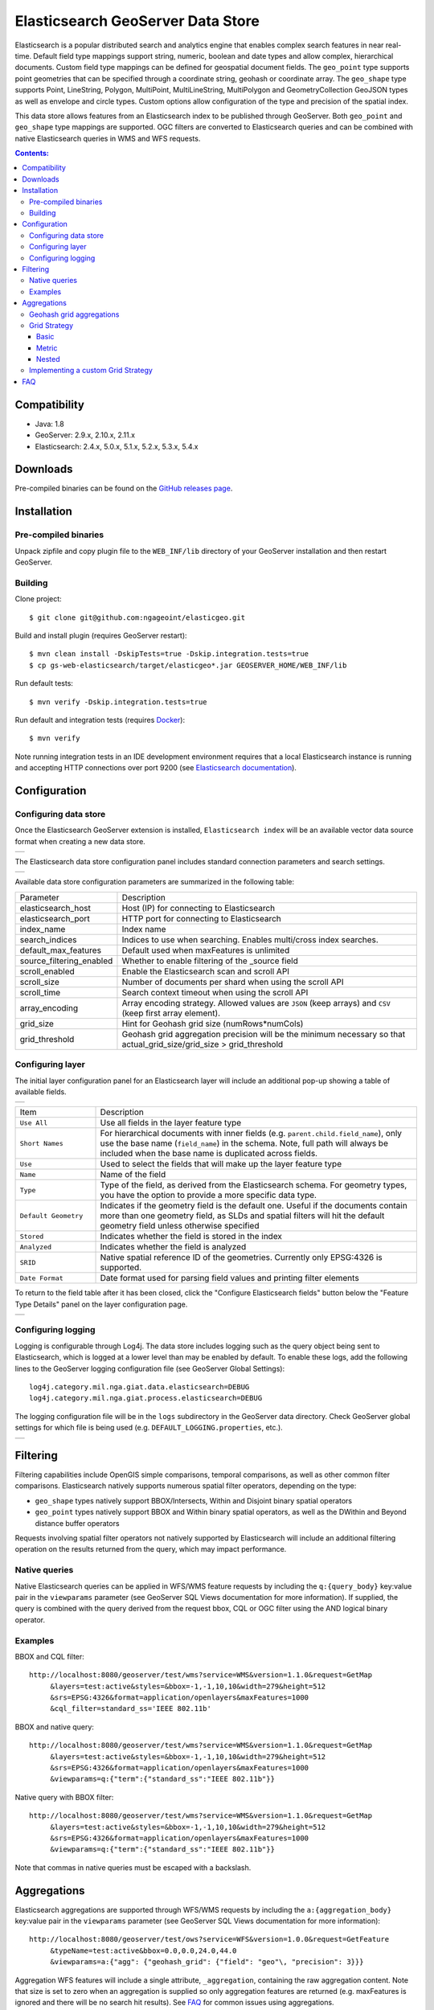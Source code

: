 Elasticsearch GeoServer Data Store
==================================

Elasticsearch is a popular distributed search and analytics engine that enables complex search features in near real-time. Default field type mappings support string, numeric, boolean and date types and allow complex, hierarchical documents. Custom field type mappings can be defined for geospatial document fields. The ``geo_point`` type supports point geometries that can be specified through a coordinate string, geohash or coordinate array. The ``geo_shape`` type supports Point, LineString,  Polygon, MultiPoint, MultiLineString, MultiPolygon and GeometryCollection GeoJSON types as well as envelope and circle types. Custom options allow configuration of the type and precision of the spatial index.

This data store allows features from an Elasticsearch index to be published through GeoServer. Both ``geo_point`` and ``geo_shape`` type mappings are supported. OGC filters are converted to Elasticsearch queries and can be combined with native Elasticsearch queries in WMS and WFS requests. 

.. contents:: Contents:

Compatibility
-------------

* Java: 1.8
* GeoServer: 2.9.x, 2.10.x, 2.11.x
* Elasticsearch: 2.4.x, 5.0.x, 5.1.x, 5.2.x, 5.3.x, 5.4.x

Downloads
---------

Pre-compiled binaries can be found on the `GitHub releases page <https://github.com/ngageoint/elasticgeo/releases>`_.

Installation
------------

Pre-compiled binaries
^^^^^^^^^^^^^^^^^^^^^

Unpack zipfile and copy plugin file to the ``WEB_INF/lib`` directory of your GeoServer installation and then restart GeoServer.

Building
^^^^^^^^

Clone project::

    $ git clone git@github.com:ngageoint/elasticgeo.git

Build and install plugin (requires GeoServer restart)::

    $ mvn clean install -DskipTests=true -Dskip.integration.tests=true
    $ cp gs-web-elasticsearch/target/elasticgeo*.jar GEOSERVER_HOME/WEB_INF/lib

Run default tests::

    $ mvn verify -Dskip.integration.tests=true

Run default and integration tests (requires `Docker <https://docs.docker.com/engine/installation/>`_)::

    $ mvn verify

Note running integration tests in an IDE development environment requires that a local Elasticsearch instance is running and accepting HTTP connections over port 9200 (see `Elasticsearch documentation <https://www.elastic.co/guide/en/elasticsearch/reference/current/install-elasticsearch.html>`_).

Configuration
-------------

Configuring data store
^^^^^^^^^^^^^^^^^^^^^^

Once the Elasticsearch GeoServer extension is installed, ``Elasticsearch index`` will be an available vector data source format when creating a new data store.

.. |new_store| image:: images/elasticsearch_store.png
   :scale: 100%
   :align: middle

+-------------+
| |new_store| |
+-------------+

.. _config_elasticsearch:

The Elasticsearch data store configuration panel includes standard connection parameters and search settings.

.. |store_config| image:: images/elasticsearch_configuration.png
   :scale: 100%
   :align: middle

+----------------+
| |store_config| |
+----------------+

Available data store configuration parameters are summarized in the following table:

.. list-table::
   :widths: 20 80

   * - Parameter
     - Description
   * - elasticsearch_host
     - Host (IP) for connecting to Elasticsearch
   * - elasticsearch_port
     - HTTP port for connecting to Elasticsearch
   * - index_name
     - Index name
   * - search_indices
     - Indices to use when searching. Enables multi/cross index searches.
   * - default_max_features
     - Default used when maxFeatures is unlimited
   * - source_filtering_enabled
     - Whether to enable filtering of the _source field
   * - scroll_enabled
     - Enable the Elasticsearch scan and scroll API
   * - scroll_size
     - Number of documents per shard when using the scroll API
   * - scroll_time
     - Search context timeout when using the scroll API
   * - array_encoding
     - Array encoding strategy. Allowed values are ``JSON`` (keep arrays) and ``CSV`` (keep first array element).
   * - grid_size 
     - Hint for Geohash grid size (numRows*numCols)
   * - grid_threshold
     - Geohash grid aggregation precision will be the minimum necessary so that actual_grid_size/grid_size > grid_threshold


Configuring layer
^^^^^^^^^^^^^^^^^

The initial layer configuration panel for an Elasticsearch layer will include an additional pop-up showing a table of available fields.

.. |field_list| image:: images/elasticsearch_fieldlist.png
   :scale: 100%
   :align: middle

+--------------+
| |field_list| |
+--------------+

.. list-table::
   :widths: 20 80

   * - Item
     - Description
   * - ``Use All``
     - Use all fields in the layer feature type
   * - ``Short Names``
     - For hierarchical documents with inner fields (e.g. ``parent.child.field_name``), only use the base name 
       (``field_name``) in the schema. Note, full path will always be included when the base name is duplicated across fields.
   * - ``Use``
     - Used to select the fields that will make up the layer feature type
   * - ``Name``
     - Name of the field
   * - ``Type``
     - Type of the field, as derived from the Elasticsearch schema. For geometry types, you have the option to provide a more specific data type.
   * - ``Default Geometry``
     - Indicates if the geometry field is the default one. Useful if the documents contain more than one geometry field, as SLDs and spatial filters will hit the default geometry field unless otherwise specified
   * - ``Stored``
     - Indicates whether the field is stored in the index
   * - ``Analyzed``
     - Indicates whether the field is analyzed
   * - ``SRID``
     - Native spatial reference ID of the geometries. Currently only EPSG:4326 is supported.
   * - ``Date Format``
     - Date format used for parsing field values and printing filter elements

To return to the field table after it has been closed, click the "Configure Elasticsearch fields" button below the "Feature Type Details" panel on the layer configuration page.

.. |field_list_edit| image:: images/elasticsearch_fieldlist_edit.png
   :scale: 100%
   :align: middle

+-------------------+
| |field_list_edit| |
+-------------------+

Configuring logging
^^^^^^^^^^^^^^^^^^^

Logging is configurable through Log4j. The data store includes logging such as the query object being sent to Elasticsearch, which is logged at a lower level than may be enabled by default. To enable these logs, add the following lines to the GeoServer logging configuration file (see GeoServer Global Settings)::

    log4j.category.mil.nga.giat.data.elasticsearch=DEBUG 
    log4j.category.mil.nga.giat.process.elasticsearch=DEBUG 

The logging configuration file will be in the ``logs`` subdirectory in the GeoServer data directory. Check GeoServer global settings for which file is being used (e.g. ``DEFAULT_LOGGING.properties``, etc.).

.. |logging| image:: images/elasticsearch_logging.png
   :scale: 100%
   :align: middle

+-----------+
| |logging| |
+-----------+

Filtering
---------

Filtering capabilities include OpenGIS simple comparisons, temporal comparisons, as well as other common filter comparisons. Elasticsearch natively supports numerous spatial filter operators, depending on the type:

- ``geo_shape`` types natively support BBOX/Intersects, Within and Disjoint binary spatial operators
- ``geo_point`` types natively support BBOX and Within binary spatial operators, as well as the DWithin and Beyond distance buffer operators

Requests involving spatial filter operators not natively supported by Elasticsearch will include an additional filtering operation on the results returned from the query, which may impact performance.


Native queries
^^^^^^^^^^^^^^

Native Elasticsearch queries can be applied in WFS/WMS feature requests by including the ``q:{query_body}`` key:value pair in the ``viewparams`` parameter (see GeoServer SQL Views documentation for more information). If supplied, the query is combined with the query derived from the request bbox, CQL or OGC filter using the AND logical binary operator.

Examples
^^^^^^^^

BBOX and CQL filter::

    http://localhost:8080/geoserver/test/wms?service=WMS&version=1.1.0&request=GetMap
         &layers=test:active&styles=&bbox=-1,-1,10,10&width=279&height=512
         &srs=EPSG:4326&format=application/openlayers&maxFeatures=1000
         &cql_filter=standard_ss='IEEE 802.11b'

BBOX and native query::

    http://localhost:8080/geoserver/test/wms?service=WMS&version=1.1.0&request=GetMap
         &layers=test:active&styles=&bbox=-1,-1,10,10&width=279&height=512
         &srs=EPSG:4326&format=application/openlayers&maxFeatures=1000
         &viewparams=q:{"term":{"standard_ss":"IEEE 802.11b"}}

Native query with BBOX filter::

    http://localhost:8080/geoserver/test/wms?service=WMS&version=1.1.0&request=GetMap
         &layers=test:active&styles=&bbox=-1,-1,10,10&width=279&height=512
         &srs=EPSG:4326&format=application/openlayers&maxFeatures=1000
         &viewparams=q:{"term":{"standard_ss":"IEEE 802.11b"}}

Note that commas in native queries must be escaped with a backslash.

Aggregations
------------

Elasticsearch aggregations are supported through WFS/WMS requests by including the ``a:{aggregation_body}`` key:value pair in the ``viewparams`` parameter (see GeoServer SQL Views documentation for more information)::

    http://localhost:8080/geoserver/test/ows?service=WFS&version=1.0.0&request=GetFeature
         &typeName=test:active&bbox=0.0,0.0,24.0,44.0
         &viewparams=a:{"agg": {"geohash_grid": {"field": "geo"\, "precision": 3}}}

Aggregation WFS features will include a single attribute, ``_aggregation``, containing the raw aggregation content. Note that size is set to zero when an aggregation is supplied so only aggregation features are returned (e.g. maxFeatures is ignored and there will be no search hit results). See FAQ_ for common issues using aggregations.

Geohash grid aggregations
^^^^^^^^^^^^^^^^^^^^^^^^^

Geohash grid aggregation support includes dynamic precision updating and a custom rendering transformation for visualization. Geohash grid aggregation precision is updated dynamically to approximate the specified ``grid_size`` based on current bbox extent and the additional ``grid_threshold`` parameter as described above.

Geohash grid aggregation visualization is supported in WMS requests through a custom rendering transformation, ``vec:GeoHashGrid``, which translates aggregation response data into a raster for display. By default raster values correspond to the aggregation bucket ``doc_count``. The following shows an example GeoServer style that uses the GeoHashGrid rendering transformation::

   <StyledLayerDescriptor version="1.0.0"
       xsi:schemaLocation="http://www.opengis.net/sld StyledLayerDescriptor.xsd"
       xmlns="http://www.opengis.net/sld"
       xmlns:ogc="http://www.opengis.net/ogc"
       xmlns:xlink="http://www.w3.org/1999/xlink"
       xmlns:xsi="http://www.w3.org/2001/XMLSchema-instance">
     <NamedLayer>
       <Name>GeoHashGrid</Name>
       <UserStyle>
         <Title>GeoHashGrid</Title>
         <Abstract>GeoHashGrid aggregation</Abstract>
         <FeatureTypeStyle>
           <Transformation>
             <ogc:Function name="vec:GeoHashGrid">
               <ogc:Function name="parameter">
                 <ogc:Literal>data</ogc:Literal>
               </ogc:Function>
               <ogc:Function name="parameter">
                 <ogc:Literal>gridStrategy</ogc:Literal>
                 <ogc:Literal>Basic</ogc:Literal>
               </ogc:Function>
               <ogc:Function name="parameter">
                 <ogc:Literal>pixelsPerCell</ogc:Literal>
                 <ogc:Literal>1</ogc:Literal>
               </ogc:Function>
               <ogc:Function name="parameter">
                 <ogc:Literal>outputBBOX</ogc:Literal>
                 <ogc:Function name="env">
                   <ogc:Literal>wms_bbox</ogc:Literal>
                 </ogc:Function>
               </ogc:Function>
               <ogc:Function name="parameter">
                 <ogc:Literal>outputWidth</ogc:Literal>
                 <ogc:Function name="env">
                   <ogc:Literal>wms_width</ogc:Literal>
                 </ogc:Function>
               </ogc:Function>
               <ogc:Function name="parameter">
                 <ogc:Literal>outputHeight</ogc:Literal>
                 <ogc:Function name="env">
                   <ogc:Literal>wms_height</ogc:Literal>
                 </ogc:Function>
               </ogc:Function>
             </ogc:Function>
           </Transformation>
           <Rule>
            <RasterSymbolizer>
              <Geometry>
                <!-- Actual geometry property name in feature source -->
                <ogc:PropertyName>geo</ogc:PropertyName></Geometry>
              <Opacity>0.6</Opacity>
              <ColorMap type="ramp" >
                <ColorMapEntry color="#FFFFFF" quantity="0" label="nodata" opacity="0"/>
                <ColorMapEntry color="#2851CC" quantity="1" label="values"/>
                <ColorMapEntry color="#211F1F" quantity="2" label="label"/>
                <ColorMapEntry color="#EE0F0F" quantity="3" label="label"/>
                <ColorMapEntry color="#AAAAAA" quantity="4" label="label"/>
                <ColorMapEntry color="#6FEE4F" quantity="5" label="label"/>
                <ColorMapEntry color="#DDB02C" quantity="10" label="label"/>
              </ColorMap>
            </RasterSymbolizer>
           </Rule>
         </FeatureTypeStyle>
       </UserStyle>
     </NamedLayer>
    </StyledLayerDescriptor>

Example WMS request including Geohash grid aggregation with the above custom style::

    http://localhost:8080/geoserver/test/wms?service=WMS&version=1.1.0&request=GetMap
         &layers=test:active&styles=geohashgrid&bbox=0.0,0.0,24.0,44.0&srs=EPSG:4326
         &width=418&height=768&format=application/openlayers
         &viewparams=a:{"agg": {"geohash_grid": {"field": "geo"\, "precision": 3}}}

Grid Strategy
^^^^^^^^^^^^^
``gridStrategy``: Parameter to identify the ``mil.nga.giat.process.elasticsearch.GeoHashGrid`` implementation that will be used to convert each geohashgrid bucket into a raster value (number).

.. list-table::
   :widths: 20 20 20 40

   * - Name
     - gridStrategy
     - gridStrategyArgs
     - Description
   * - Basic
     - ``basic``
     - no
     - Raster value is geohashgrid bucket ``doc_count``.
   * - Metric
     - ``metric``
     - yes
     - Raster value is geohashgrid bucket metric value.
   * - Nested
     - ``nested_agg``
     - yes
     - Extract raster value from nested aggregation results.

``gridStrategyArgs``: (Optional) Parameter used to specify an optional argument list for the grid strategy.

``emptyCellValue``: (Optional) Parameter used to specify the value for empty grid cells. By default, empty grid cells are set to ``0``.

``scaleMin``, ``scaleMax``: (Optional) Parameters used to specify a scale applied to all raster values. Each tile request is scaled according to the min and max values for that tile. It is best to use a non-tiled layer with this parameter to avoid confusing results.

``useLog``: (Optional) Flag indicating whether to apply logarithm to raster values (applied prior to scaling, if applicable)

Basic
~~~~~
Raster value is geohashgrid bucket ``doc_count``.

Example Aggregation::

  {
    "agg": {
      "geohash_grid": {
        "field": "geo"
      }
    }
  }
    
Example bucket::

 {
   "key" : "xv",
   "doc_count" : 1
 }

Extracted raster value: ``1``

Metric
~~~~~~
Raster value is geohashgrid bucket metric value.

.. list-table::
   :widths: 20 20 60

   * - Argument Index
     - Default Value
     - Description
   * - 0
     - ``metric``
     - Key used to pluck metric object from top level bucket. Empty string results in plucking doc_count.
   * - 1
     - ``value``
     - Key used to pluck the value from the metric object.

Example Aggregation::

  {
    "agg": {
      "geohash_grid": {
        "field": "geo"
      },
      "aggs": {
        "metric": {
          "max": {
            "field": "magnitude"
          }
        }
      }
    }
  }

Example bucket::

  {
    "key" : "xv",
    "doc_count" : 1,
    "metric" : {
      "value" : 4.9
    }
  }
    
Extracted raster value: ``4.9``

Nested
~~~~~~~~~~
Extract raster value from nested aggregation results.

.. list-table::
   :widths: 20 20 60

   * - Argument Index
     - Default Value
     - Description
   * - 0
     - ``nested``
     - Key used to pluck nested aggregation results from the geogrid bucket.
   * - 1
     - empty string
     - Key used to pluck metric object from each nested aggregation bucket. Empty string results in plucking doc_count.
   * - 2
     - ``value``
     - Key used to pluck the value from the metric object.
   * - 3
     - ``largest``
     - ``largest`` | ``smallest``. Strategy used to select a bucket from the nested aggregation buckets. The grid cell raster value is extracted from the selected bucket.
   * - 4
     - ``value``
     - ``key`` | ``value``. Strategy used to extract the raster value from the selected bucket. ``value``: Raster value is the selected bucket's metric value. ``key``: Raster value is the selected bucket's key.
   * - 5
     - null
     - (Optional) Map used to convert String keys into numeric values. Use the format ``key1:1;key2:2``. Only utilized when raster strategy is ``key``.


Example Aggregation::

  {
    "agg": {
      "geohash_grid": {
        "field": "geo"
      },
      "aggs": {
        "nested": {
          "histogram": {
            "field": "magnitude",
            "interval": 1,
            "min_doc_count": 1
          }
        }
      }
    }
  }

Example Parameters::

  <ogc:Function name="parameter">
    <ogc:Literal>gridStrategyArgs</ogc:Literal>
    <ogc:Literal>nested</ogc:Literal>
    <ogc:Literal></ogc:Literal>
    <ogc:Literal></ogc:Literal>
    <ogc:Literal>largest</ogc:Literal>
    <ogc:Literal>key</ogc:Literal>
  </ogc:Function>

Example bucket::

  {
    "key" : "xv",
    "doc_count" : 1729,
    "nested" : {
      "buckets" : [
        {
          "key" : 2.0,
          "doc_count" : 5
        },
        {
          "key" : 3.0,
          "doc_count" : 107
        },
        {
          "key" : 4.0,
          "doc_count" : 1506
        },
        {
          "key" : 5.0,
          "doc_count" : 100
        },
        {
          "key" : 6.0,
          "doc_count" : 11
        }
      ]
    }
  }

Extracted raster value: ``4.0``

Implementing a custom Grid Strategy
^^^^^^^^^^^^^^^^^^^^^^^^^^^^^^^^^^^

By default the raster values computed in the geohash grid aggregation rendering transformation correspond to the top level ``doc_count``. Adding an additional strategy for computing the raster values from bucket data currently requires source code updates to the ``gt-elasticsearch-process`` module as described below.

First create a custom implementation of ``mil.nga.giat.process.elasticsearch.GeoHashGrid`` and provide an implementation of the ``computeCellValue`` method, which takes the raw bucket data and returns the raster value. For example the default basic implementation simply returns the doc_count::

    public class BasicGeoHashGrid extends GeoHashGrid {
        @Override
        public Number computeCellValue(Map<String,Object> bucket) {
            return (Number) bucket.get("doc_count");
        }
    }

Then update ``mil.nga.giat.process.elasticsearch.GeoHashGridProcess`` and add a new entry to the Strategy enum to point to the custom implementation. 

After deploying the customized plugin the new geohash grid computer can be used by updating the ``gridStrategy`` parameter in the GeoServer style::

   <StyledLayerDescriptor version="1.0.0"
       ...
           <Transformation>
             <ogc:Function name="vec:GeoHashGrid">
               ...
               <ogc:Function name="parameter">
                 <ogc:Literal>gridStrategy</ogc:Literal>
                 <ogc:Literal>NewName</ogc:Literal>
               </ogc:Function>

.. _FAQ:

FAQ
---

- By default arrays are returned directly, which is suitable for many output formats including GeoJSON. When using CSV output format with layers containing arrays it's necessary to set the ``array_encoding`` store parameter to ``CSV``. Note however when using the ``CSV`` array encoding that only the first value will be returned.
- When updating from pre-2.11.0 versions of the plugin it may be necessary to reload older layers to enable full aggregation and time support. Missing aggregation data or errors of the form ``IllegalArgumentException: Illegal pattern component`` indicate a layer reload is necessary. In this case the layer must be removed and re-added to GeoServer (e.g. a feature type reload will not be sufficient).
- Commas in the native query and aggregation body must be escaped with a backslash. Additionally body may need to be URL encoded.
- Geometry property name in the aggregation SLD RasterSymbolizer must be a valid geometry property in the layer
- ``PropertyIsEqualTo`` maps to an Elasticsearch term query, which will return documents that contain the supplied term. When searching on an analyzed string field, ensure that the search values are consistent with the analyzer used in the index. For example, values may need to be lowercase when querying fields analyzed with the default analyzer. See the Elasticsearch term query documentation for more information.
- ``PropertyIsLike`` maps to either a query string query or a regexp query, depending on whether the field is analyzed or not. Reserved characters should be escaped as applicable. Note case sensitive and insensitive searches may not be supported for analyzed and not analyzed fields, respectively. See Elasticsearch query string and regexp query documentation for more information.
- Date conversions are handled using the date format from the associated type mapping, or ``date_optional_time`` if not found. Note that UTC timezone is used for both parsing and printing of dates.
- Filtering on Elasticsearch ``object`` types is supported. By default, field names will include the full path to the field (e.g. "parent.child.field_name"), but this can be changed in the GeoServer layer configuration.

  - When referencing fields with path elements using ``cql_filter``, it may be necessary to quote the name (e.g. ``cql_filter="parent.child.field_name"='value'``)

- Filtering on Elasticsearch ``nested`` types is supported only for non-geospatial fields.
- Circle geometries are not currently supported
- The ``joda-shaded`` module may need to be excluded when importing the project into Eclipse. Otherwise modules may have build errors of the form ``DateTimeFormatter cannot be resolved to a type``.
